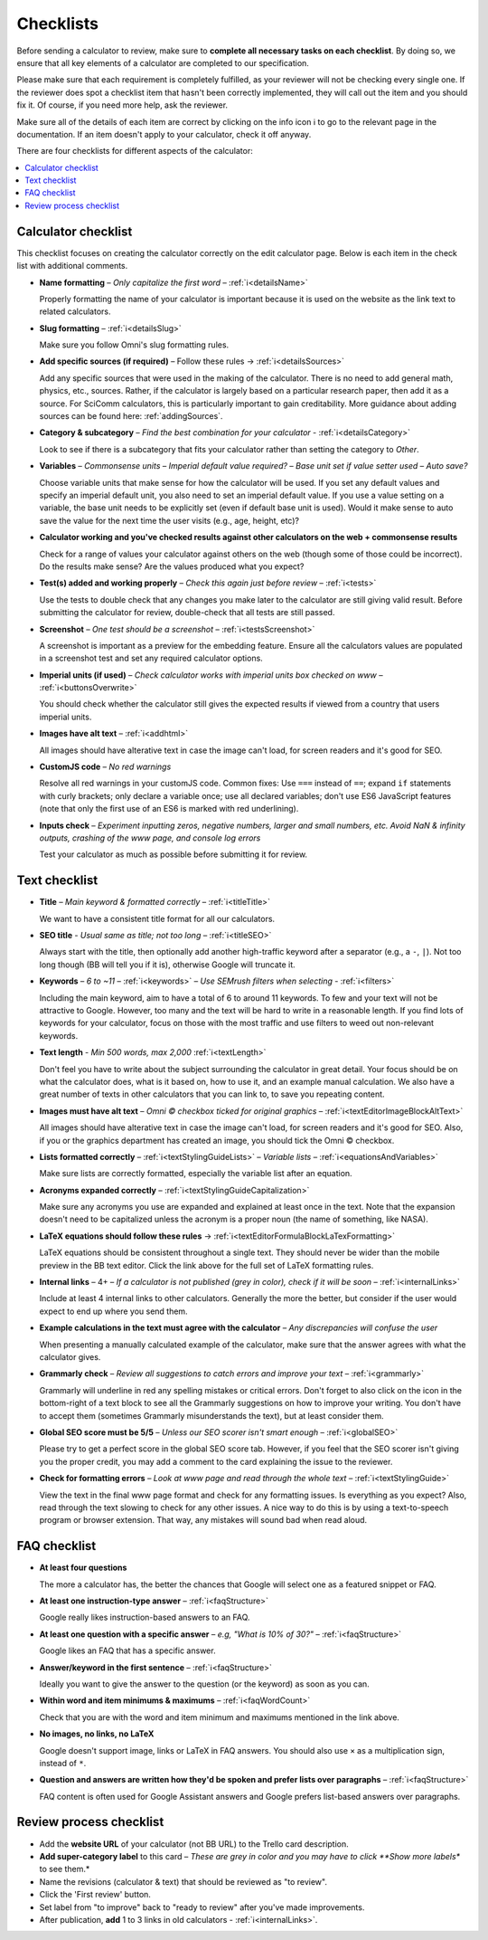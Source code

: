 .. _checklist:

Checklists
==========

Before sending a calculator to review, make sure to **complete all necessary tasks on each checklist**. By doing so, we ensure that all key elements of a calculator are completed to our specification.

Please make sure that each requirement is completely fulfilled, as your reviewer will not be checking every single one. If the reviewer does spot a checklist item that hasn't been correctly implemented, they will call out the item and you should fix it. Of course, if you need more help, ask the reviewer.

Make sure all of the details of each item are correct by clicking on the info icon ℹ️ to go to the relevant page in the documentation. If an item doesn't apply to your calculator, check it off anyway.

There are four checklists for different aspects of the calculator:

.. contents:: :local:
  :depth: 1

Calculator checklist
--------------------

This checklist focuses on creating the calculator correctly on the edit calculator page. Below is each item in the check list with additional comments.

* **Name formatting** – *Only capitalize the first word* – :ref:`ℹ️<detailsName>`
  
  Properly formatting the name of your calculator is important because it is used on the website as the link text to related calculators.

* **Slug formatting** – :ref:`ℹ️<detailsSlug>`
  
  Make sure you follow Omni's slug formatting rules.

* **Add specific sources (if required)** – Follow these rules → :ref:`ℹ️<detailsSources>`

  Add any specific sources that were used in the making of the calculator. There is no need to add general math, physics, etc., sources. Rather, if the calculator is largely based on a particular research paper, then add it as a source. For SciComm calculators, this is particularly important to gain creditability. More guidance about adding sources can be found here: :ref:`addingSources`.

* **Category & subcategory** – *Find the best combination for your calculator* - :ref:`ℹ️<detailsCategory>`
  
  Look to see if there is a subcategory that fits your calculator rather than setting the category to *Other*.

* **Variables** – *Commonsense units* – *Imperial default value required?* – *Base unit set if value setter used* – *Auto save?*
  
  Choose variable units that make sense for how the calculator will be used. If you set any default values and specify an imperial default unit, you also need to set an imperial default value. If you use a value setting on a variable, the base unit needs to be explicitly set (even if default base unit is used). Would it make sense to auto save the value for the next time the user visits (e.g., age, height, etc)?

* **Calculator working and you've checked results against other calculators on the web + commonsense results**

  Check for a range of values your calculator against others on the web (though some of those could be incorrect). Do the results make sense? Are the values produced what you expect?

* **Test(s) added and working properly** – *Check this again just before review* – :ref:`ℹ️<tests>`

  Use the tests to double check that any changes you make later to the calculator are still giving valid result. Before submitting the calculator for review, double-check that all tests are still passed.

* **Screenshot** – *One test should be a screenshot* – :ref:`ℹ️<testsScreenshot>`

  A screenshot is important as a preview for the embedding feature. Ensure all the calculators values are populated in a screenshot test and set any required calculator options.

* **Imperial units (if used)** – *Check calculator works with imperial units box checked on www* – :ref:`ℹ️<buttonsOverwrite>`

  You should check whether the calculator still gives the expected results if viewed from a country that users imperial units.

* **Images have alt text** – :ref:`ℹ️<addhtml>`

  All images should have alterative text in case the image can't load, for screen readers and it's good for SEO.

* **CustomJS code** – *No red warnings*

  Resolve all red warnings in your customJS code. Common fixes: Use ``===`` instead of ``==``; expand ``if`` statements with curly brackets; only declare a variable once; use all declared variables; don't use ES6 JavaScript features (note that only the first use of an ES6 is marked with red underlining).

* **Inputs check** – *Experiment inputting zeros, negative numbers, larger and small numbers, etc. Avoid NaN & infinity outputs, crashing of the www page, and console log errors*

  Test your calculator as much as possible before submitting it for review.


Text checklist
--------------

* **Title** – *Main keyword & formatted correctly* – :ref:`ℹ️<titleTitle>`

  We want to have a consistent title format for all our calculators.

* **SEO title** - *Usual same as title; not too long* – :ref:`ℹ️<titleSEO>`

  Always start with the title, then optionally add another high-traffic keyword after a separator (e.g., a ``-``, ``|``). Not too long though (BB will tell you if it is), otherwise Google will truncate it.

* **Keywords** – *6 to ~11* – :ref:`ℹ️<keywords>` – *Use SEMrush filters when selecting* - :ref:`ℹ️<filters>`

  Including the main keyword, aim to have a total of 6 to around 11 keywords. To few and your text will not be attractive to Google. However, too many and the text will be hard to write in a reasonable length. If you find lots of keywords for your calculator, focus on those with the most traffic and use filters to weed out non-relevant keywords.

* **Text length** - *Min 500 words, max 2,000* :ref:`ℹ️<textLength>`

  Don't feel you have to write about the subject surrounding the calculator in great detail. Your focus should be on what the calculator does, what is it based on, how to use it, and an example manual calculation. We also have a great number of texts in other calculators that you can link to, to save you repeating content.

* **Images must have alt text** – *Omni © checkbox ticked for original graphics* – :ref:`ℹ️<textEditorImageBlockAltText>`

  All images should have alterative text in case the image can't load, for screen readers and it's good for SEO. Also, if you or the graphics department has created an image, you should tick the Omni © checkbox.

* **Lists formatted correctly** – :ref:`ℹ️<textStylingGuideLists>` – *Variable lists* – :ref:`ℹ️<equationsAndVariables>`

  Make sure lists are correctly formatted, especially the variable list after an equation.

* **Acronyms expanded correctly** – :ref:`ℹ️<textStylingGuideCapitalization>`

  Make sure any acronyms you use are expanded and explained at least once in the text. Note that the expansion doesn't need to be capitalized unless the acronym is a proper noun (the name of something, like NASA).

* **LaTeX equations should follow these rules** → :ref:`ℹ️<textEditorFormulaBlockLaTexFormatting>`
  
  LaTeX equations should be consistent throughout a single text. They should never be wider than the mobile preview in the BB text editor. Click the link above for the full set of LaTeX formatting rules.

* **Internal links** – 4+ – *If a calculator is not published (grey in color), check if it will be soon* – :ref:`ℹ️<internalLinks>`

  Include at least 4 internal links to other calculators. Generally the more the better, but consider if the user would expect to end up where you send them.

* **Example calculations in the text must agree with the calculator** – *Any discrepancies will confuse the user*

  When presenting a manually calculated example of the calculator, make sure that the answer agrees with what the calculator gives.

* **Grammarly check** – *Review all suggestions to catch errors and improve your text* – :ref:`ℹ️<grammarly>`

  Grammarly will underline in red any spelling mistakes or critical errors. Don't forget to also click on the icon in the bottom-right of a text block to see all the Grammarly suggestions on how to improve your writing. You don't have to accept them (sometimes Grammarly misunderstands the text), but at least consider them.

* **Global SEO score must be 5/5** – *Unless our SEO scorer isn't smart enough* – :ref:`ℹ️<globalSEO>`

  Please try to get a perfect score in the global SEO score tab. However, if you feel that the SEO scorer isn't giving you the proper credit, you may add a comment to the card explaining the issue to the reviewer.

* **Check for formatting errors** – *Look at www page and read through the whole text* – :ref:`ℹ️<textStylingGuide>`

  View the text in the final www page format and check for any formatting issues. Is everything as you expect? Also, read through the text slowing to check for any other issues. A nice way to do this is by using a text-to-speech program or browser extension. That way, any mistakes will sound bad when read aloud.

FAQ checklist
-------------

* **At least four questions**

  The more a calculator has, the better the chances that Google will select one as a featured snippet or FAQ.

* **At least one instruction-type answer** – :ref:`ℹ️<faqStructure>`

  Google really likes instruction-based answers to an FAQ.

* **At least one question with a specific answer** – *e.g, "What is 10% of 30?"* – :ref:`ℹ️<faqStructure>`

  Google likes an FAQ that has a specific answer.

* **Answer/keyword in the first sentence** – :ref:`ℹ️<faqStructure>`

  Ideally you want to give the answer to the question (or the keyword) as soon as you can.

* **Within word and item minimums & maximums** – :ref:`ℹ️<faqWordCount>`

  Check that you are with the word and item minimum and maximums mentioned in the link above.

* **No images, no links, no LaTeX**

  Google doesn't support image, links or LaTeX in FAQ answers. You should also use ``×`` as a multiplication sign, instead of ``*``.

* **Question and answers are written how they'd be spoken and prefer lists over paragraphs** – :ref:`ℹ️<faqStructure>`

  FAQ content is often used for Google Assistant answers and Google prefers list-based answers over paragraphs.
  
Review process checklist
------------------------

* Add the **website URL** of your calculator (not BB URL) to the Trello card description.
* **Add super-category label** to this card – *These are grey in color and you may have to click **Show more labels** to see them.*
* Name the revisions (calculator & text) that should be reviewed as "to review".
* Click the 'First review' button.
* Set label from "to improve" back to "ready to review" after you've made improvements.
* After publication, **add** 1 to 3 links in old calculators - :ref:`ℹ️<internalLinks>`.
